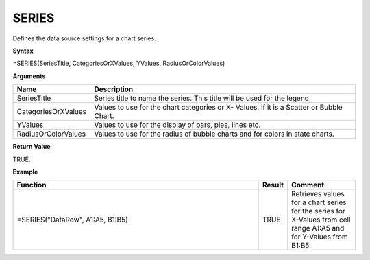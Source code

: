 
SERIES
-----------

Defines the data source settings for a chart series.

**Syntax**

=SERIES(SeriesTitle, CategoriesOrXValues, YValues, RadiusOrColorValues)

**Arguments**

.. list-table::
   :widths: 20 80
   :header-rows: 1

   * - Name
     - Description
   * - SeriesTitle
     - Series title to name the series. This title will be used for the legend.
   * - CategoriesOrXValues
     - Values to use for the chart categories or X- Values, if it is a Scatter or Bubble Chart.
   * - YValues
     - Values to use for the display of bars, pies, lines etc.
   * - RadiusOrColorValues
     - Values to use for the radius of bubble charts and for colors in state charts.

**Return Value**

TRUE.

**Example**

.. list-table::
   :widths: 73 7 20
   :header-rows: 1

   * - Function
     - Result
     - Comment
   * - =SERIES("DataRow", A1:A5, B1:B5)
     - TRUE
     - Retrieves values for a chart series for the series for X-Values from cell range A1:A5 and for Y-Values from B1:B5.

